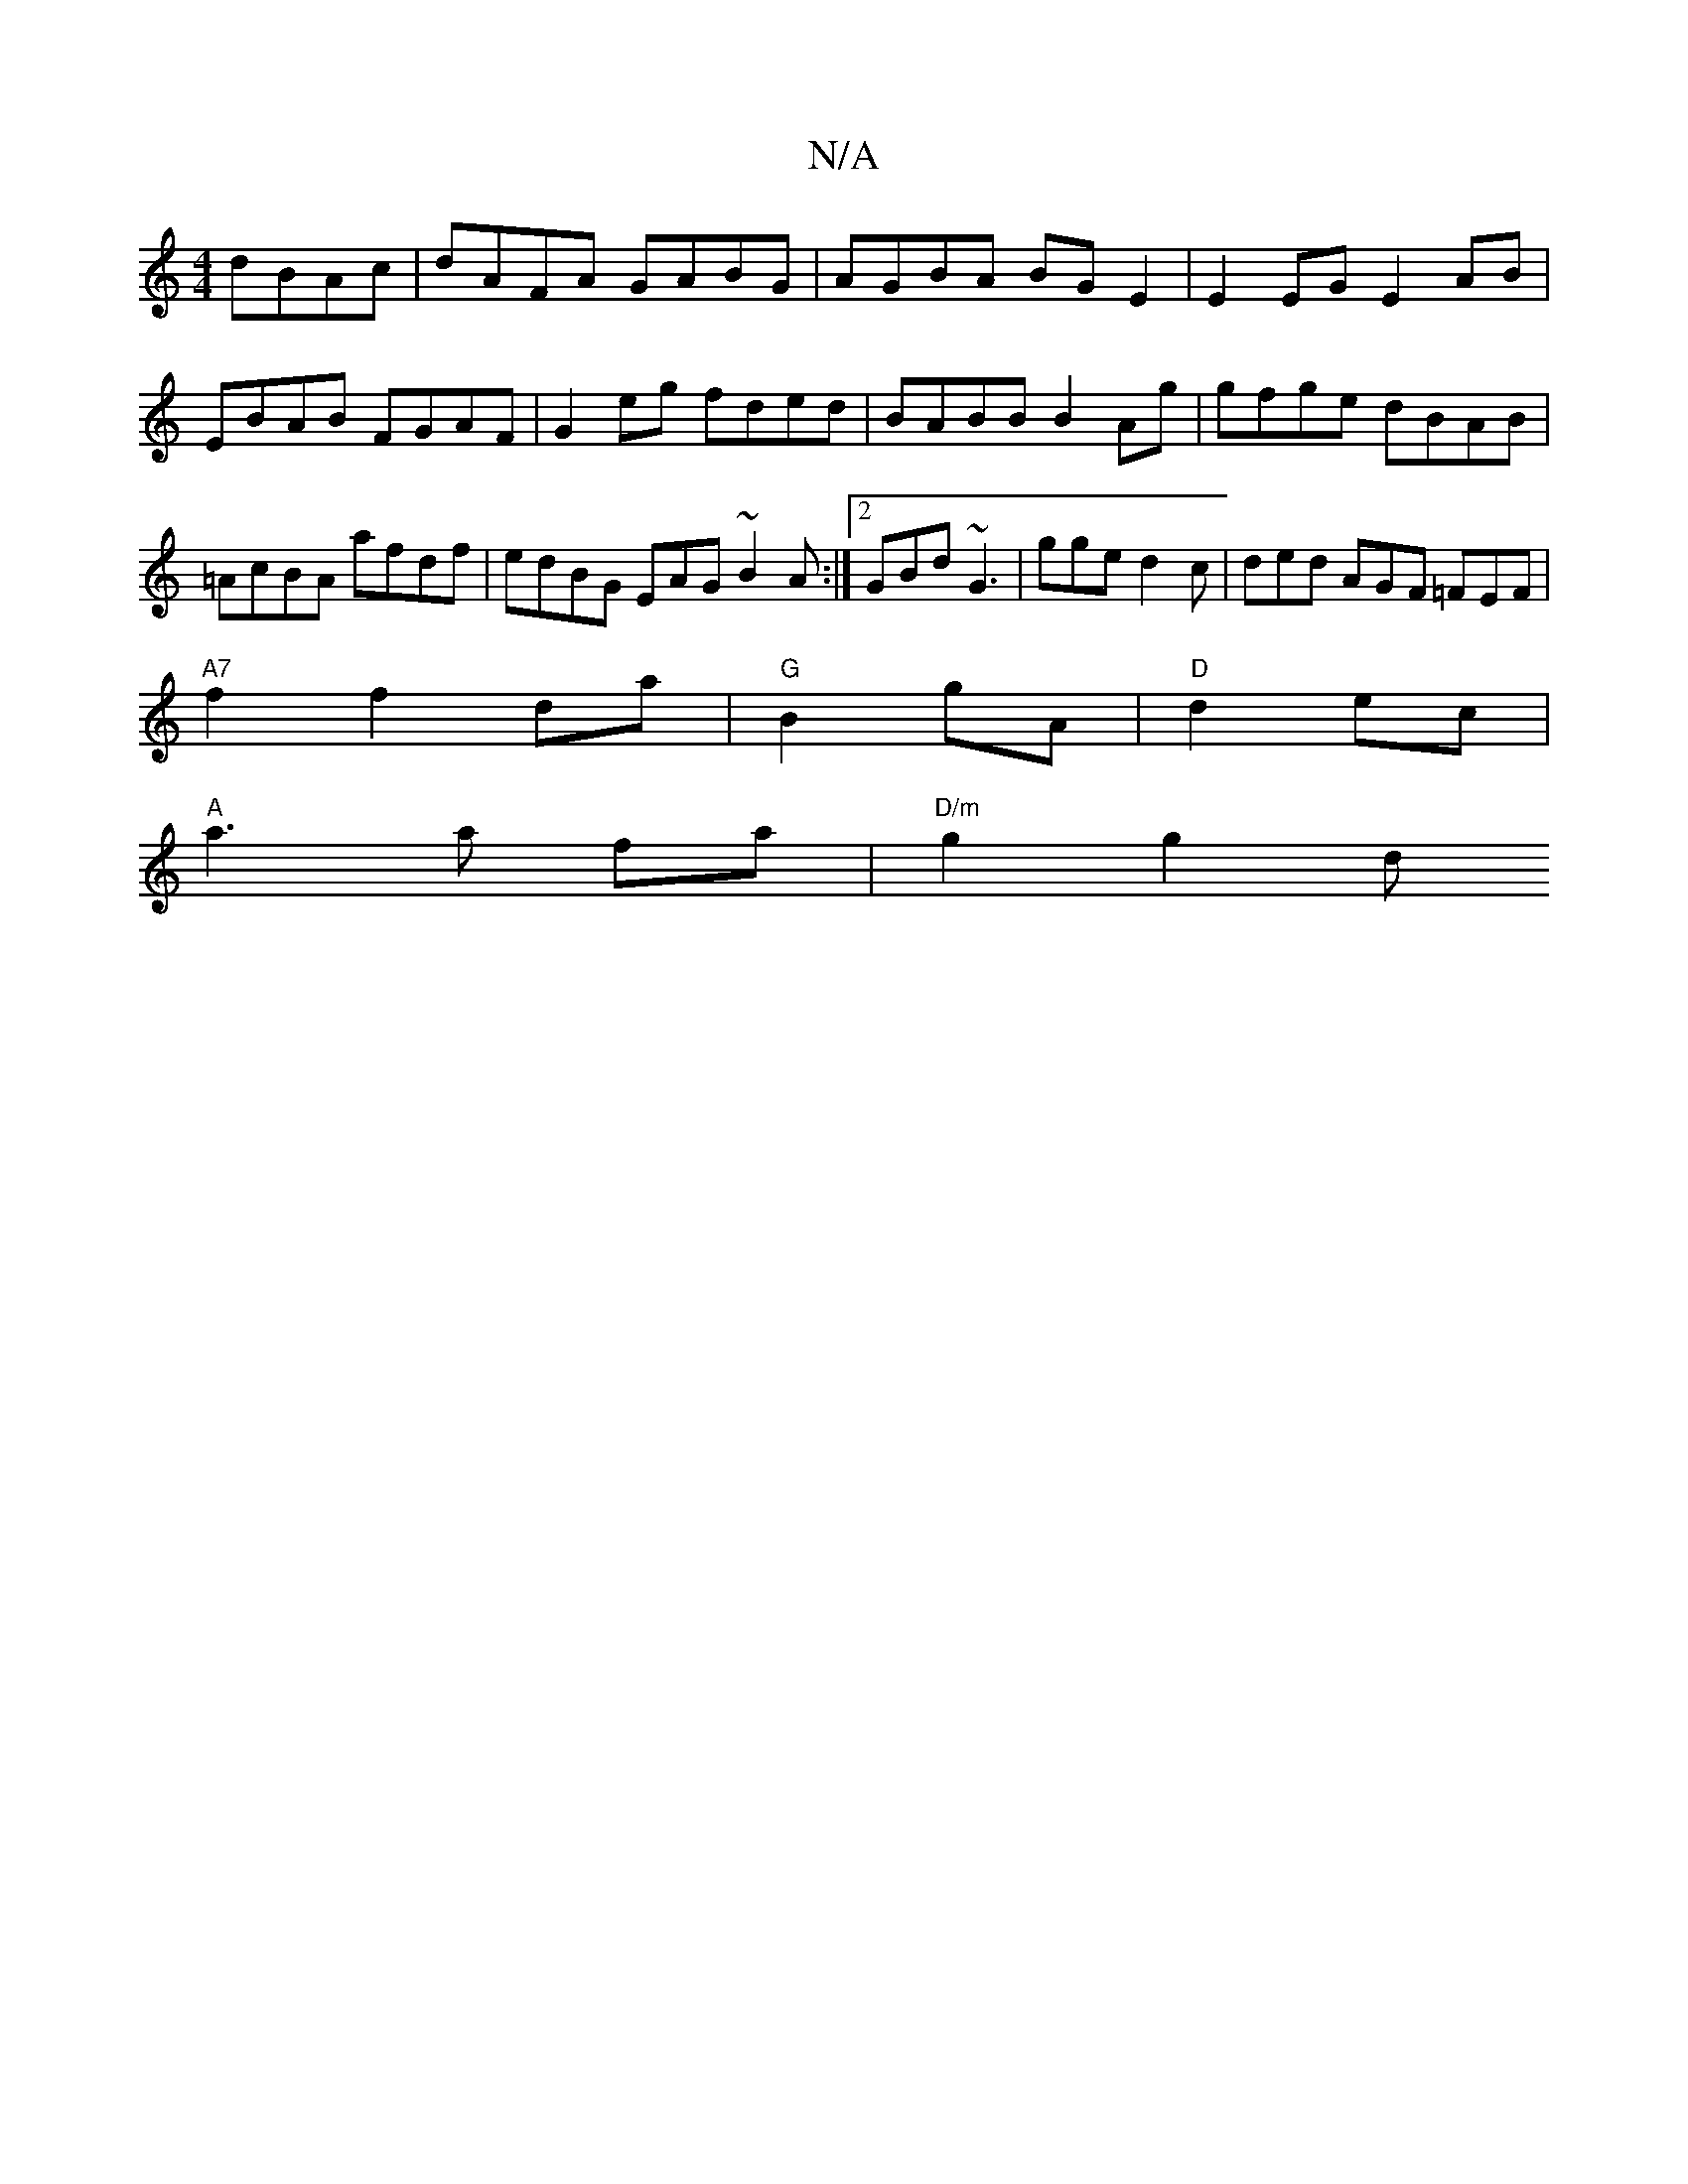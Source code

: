 X:1
T:N/A
M:4/4
R:N/A
K:Cmajor
dBAc|dAFA GABG|AGBA BGE2|E2EG E2AB|
EBAB FGAF|G2eg fded|BABB B2 Ag|gfge dBAB|=AcBA afdf| edBG EAG~B2 A:|2 GBd ~G3|gge d2c|ded AGF =FEF |
"A7" f2f2 da | "G"B2- gA |"D"d2 ec |
"A"a3 a fa | "D/m" g2 g2 d